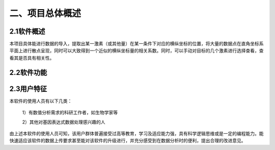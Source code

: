 二、项目总体概述
========
2.1软件概述
-------
本项目具体能进行数据的导入，提取出某一激素（或其他量）在某一条件下对应的横纵坐标的位置，将大量的数据点在直角坐标系平面上进行散点呈现，同时可以大致得到一个近似的横纵坐标量的相关系数。同时，可以手动对目标的几个激素进行选择查看，查看其是否具有相关性。


2.2软件功能
----------
.. image:: image/function.png

2.3用户特征
----------
本软件的使用人员有以下几类：

  1）有数值分析需求的科研工作者，如生物学家等

  2）其他对基因表达式数据处理感兴趣的人

由上述本软件的使用人员可知，该用户群体普遍接受过高等教育，学习及适应能力强，具有科学逻辑思维或是一定的编程能力。能快速适应该软件的数据上传要求甚至能对该软件的升级进行，并充分感受到在数据分析时的便利，提出合理的改进意见。
